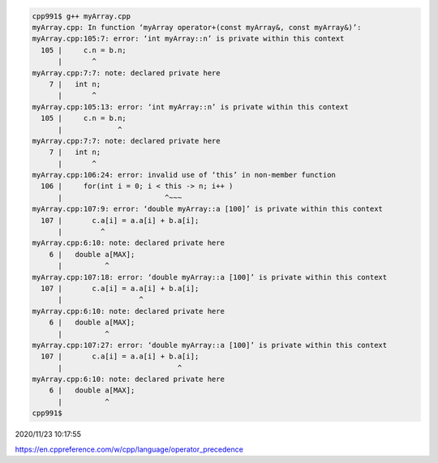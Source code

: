
.. code:: sh

  cpp991$ g++ myArray.cpp 
  myArray.cpp: In function ‘myArray operator+(const myArray&, const myArray&)’:
  myArray.cpp:105:7: error: ‘int myArray::n’ is private within this context
    105 |     c.n = b.n;
        |       ^
  myArray.cpp:7:7: note: declared private here
      7 |   int n;
        |       ^
  myArray.cpp:105:13: error: ‘int myArray::n’ is private within this context
    105 |     c.n = b.n;
        |             ^
  myArray.cpp:7:7: note: declared private here
      7 |   int n;
        |       ^
  myArray.cpp:106:24: error: invalid use of ‘this’ in non-member function
    106 |     for(int i = 0; i < this -> n; i++ )
        |                        ^~~~
  myArray.cpp:107:9: error: ‘double myArray::a [100]’ is private within this context
    107 |       c.a[i] = a.a[i] + b.a[i];
        |         ^
  myArray.cpp:6:10: note: declared private here
      6 |   double a[MAX];
        |          ^
  myArray.cpp:107:18: error: ‘double myArray::a [100]’ is private within this context
    107 |       c.a[i] = a.a[i] + b.a[i];
        |                  ^
  myArray.cpp:6:10: note: declared private here
      6 |   double a[MAX];
        |          ^
  myArray.cpp:107:27: error: ‘double myArray::a [100]’ is private within this context
    107 |       c.a[i] = a.a[i] + b.a[i];
        |                           ^
  myArray.cpp:6:10: note: declared private here
      6 |   double a[MAX];
        |          ^
  cpp991$ 



2020/11/23 10:17:55

https://en.cppreference.com/w/cpp/language/operator_precedence


